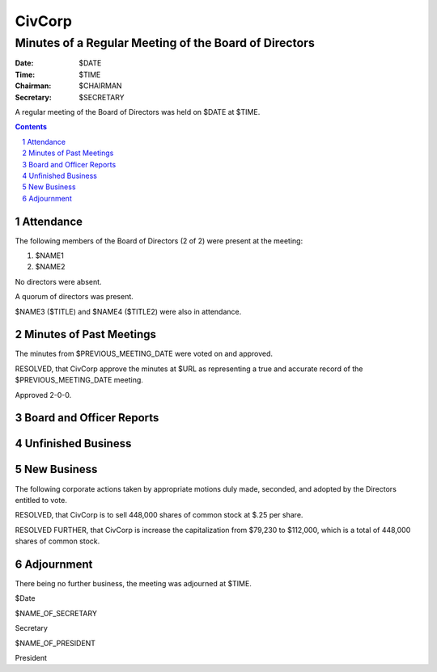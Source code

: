 ********************************************************************************
CivCorp
********************************************************************************
================================================================================
Minutes of a Regular Meeting of the Board of Directors
================================================================================

:Date: $DATE
:Time: $TIME
:Chairman: $CHAIRMAN
:Secretary: $SECRETARY

A regular meeting of the Board of Directors was held on $DATE at $TIME.

.. sectnum::

.. contents::

Attendance
********************************************************************************

The following members of the Board of Directors (2 of 2) were present at the
meeting:

1. $NAME1
2. $NAME2

No directors were absent.

A quorum of directors was present.

$NAME3 ($TITLE) and $NAME4 ($TITLE2) were also in attendance.

Minutes of Past Meetings
********************************************************************************

The minutes from $PREVIOUS_MEETING_DATE were voted on and approved.

RESOLVED, that CivCorp approve the minutes at $URL as representing a true and
accurate record of the $PREVIOUS_MEETING_DATE meeting.

Approved 2-0-0.

Board and Officer Reports
********************************************************************************

Unfinished Business
********************************************************************************

New Business
********************************************************************************

The following corporate actions taken by appropriate motions duly made,
seconded, and adopted by the Directors entitled to vote.

RESOLVED, that CivCorp is to sell  448,000  shares of common stock at  $.25
per  share.

RESOLVED FURTHER, that CivCorp is increase the capitalization from $79,230 to
$112,000, which is a total of 448,000 shares of common stock.

Adjournment
********************************************************************************

There being no further business, the meeting was adjourned at $TIME.

$Date

$NAME_OF_SECRETARY

Secretary

$NAME_OF_PRESIDENT

President
